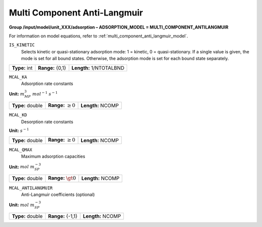 .. _multi_component_anti_langmuir_config:

Multi Component Anti-Langmuir
~~~~~~~~~~~~~~~~~~~~~~~~~~~~~

**Group /input/model/unit_XXX/adsorption – ADSORPTION_MODEL = MULTI_COMPONENT_ANTILANGMUIR**

For information on model equations, refer to :ref:`multi_component_anti_langmuir_model`.


``IS_KINETIC``
   Selects kinetic or quasi-stationary adsorption mode: 1 = kinetic, 0 =
   quasi-stationary. If a single value is given, the mode is set for all
   bound states. Otherwise, the adsorption mode is set for each bound
   state separately.

===================  =========================  =========================================
**Type:** int        **Range:** {0,1}           **Length:** 1/NTOTALBND
===================  =========================  =========================================

``MCAL_KA``
   Adsorption rate constants

**Unit:** :math:`m_{MP}^3~mol^{-1}~s^{-1}`

===================  =========================  =========================================
**Type:** double     **Range:** :math:`\ge 0`   **Length:** NCOMP
===================  =========================  =========================================

``MCAL_KD``
   Desorption rate constants

**Unit:** :math:`s^{-1}`

===================  =========================  ==================================
**Type:** double     **Range:** :math:`\ge 0`   **Length:** NCOMP
===================  =========================  ==================================

``MCAL_QMAX``
   Maximum adsorption capacities

**Unit:** :math:`mol~m_{SP}^{-3}`

===================  =========================  ==================================
**Type:** double     **Range:** :math:`\gt 0`   **Length:** NCOMP
===================  =========================  ==================================

``MCAL_ANTILANGMUIR``
   Anti-Langmuir coefficients (optional)

**Unit:** :math:`mol~m_{SP}^{-3}`

===================  =========================  ==================================
**Type:** double     **Range:** {-1,1}          **Length:** NCOMP
===================  =========================  ==================================
